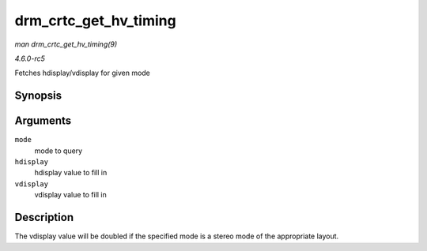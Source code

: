 .. -*- coding: utf-8; mode: rst -*-

.. _API-drm-crtc-get-hv-timing:

======================
drm_crtc_get_hv_timing
======================

*man drm_crtc_get_hv_timing(9)*

*4.6.0-rc5*

Fetches hdisplay/vdisplay for given mode


Synopsis
========

.. c:function:: void drm_crtc_get_hv_timing( const struct drm_display_mode * mode, int * hdisplay, int * vdisplay )

Arguments
=========

``mode``
    mode to query

``hdisplay``
    hdisplay value to fill in

``vdisplay``
    vdisplay value to fill in


Description
===========

The vdisplay value will be doubled if the specified mode is a stereo
mode of the appropriate layout.


.. ------------------------------------------------------------------------------
.. This file was automatically converted from DocBook-XML with the dbxml
.. library (https://github.com/return42/sphkerneldoc). The origin XML comes
.. from the linux kernel, refer to:
..
.. * https://github.com/torvalds/linux/tree/master/Documentation/DocBook
.. ------------------------------------------------------------------------------
